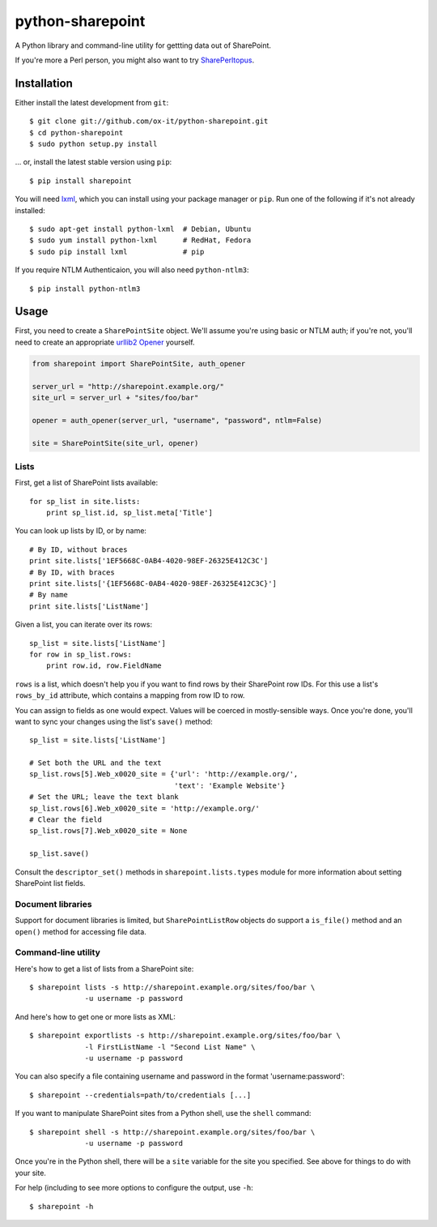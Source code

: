 python-sharepoint
=================

A Python library and command-line utility for gettting data out of SharePoint.

If you're more a Perl person, you might also want to try `SharePerltopus
<https://github.com/cgutteridge/SharePerltopus>`_.


Installation
------------

Either install the latest development from ``git``::

   $ git clone git://github.com/ox-it/python-sharepoint.git
   $ cd python-sharepoint
   $ sudo python setup.py install

... or, install the latest stable version using ``pip``::

   $ pip install sharepoint

You will need `lxml <http://lxml.de/>`_, which you can install using your
package manager or ``pip``. Run one of the following if it's not already
installed::

   $ sudo apt-get install python-lxml  # Debian, Ubuntu
   $ sudo yum install python-lxml      # RedHat, Fedora
   $ sudo pip install lxml             # pip

If you require NTLM Authenticaion, you will also need ``python-ntlm3``::

    $ pip install python-ntlm3

Usage
-----

First, you need to create a ``SharePointSite`` object. We'll assume you're
using basic or NTLM auth; if you're not, you'll need to create an appropriate `urllib2
Opener <http://docs.python.org/2/library/urllib2.html#urllib2.build_opener>`_
yourself.

.. code::

   from sharepoint import SharePointSite, auth_opener

   server_url = "http://sharepoint.example.org/"
   site_url = server_url + "sites/foo/bar"

   opener = auth_opener(server_url, "username", "password", ntlm=False)

   site = SharePointSite(site_url, opener)


Lists
~~~~~

First, get a list of SharePoint lists available::

   for sp_list in site.lists:
       print sp_list.id, sp_list.meta['Title']

You can look up lists by ID, or by name::

   # By ID, without braces
   print site.lists['1EF5668C-0AB4-4020-98EF-26325E412C3C']
   # By ID, with braces
   print site.lists['{1EF5668C-0AB4-4020-98EF-26325E412C3C}']
   # By name
   print site.lists['ListName']

Given a list, you can iterate over its rows::

   sp_list = site.lists['ListName']
   for row in sp_list.rows:
       print row.id, row.FieldName

``rows`` is a list, which doesn't help you if you want to find rows by their
SharePoint row IDs. For this use a list's ``rows_by_id`` attribute, which
contains a mapping from row ID to row.

You can assign to fields as one would expect. Values will be coerced in
mostly-sensible ways. Once you're done, you'll want to sync your changes
using the list's ``save()`` method::

   sp_list = site.lists['ListName']
   
   # Set both the URL and the text
   sp_list.rows[5].Web_x0020_site = {'url': 'http://example.org/',
                                     'text': 'Example Website'}
   # Set the URL; leave the text blank
   sp_list.rows[6].Web_x0020_site = 'http://example.org/'
   # Clear the field
   sp_list.rows[7].Web_x0020_site = None
   
   sp_list.save()

Consult the ``descriptor_set()`` methods in ``sharepoint.lists.types`` module
for more information about setting SharePoint list fields.


Document libraries
~~~~~~~~~~~~~~~~~~

Support for document libraries is limited, but ``SharePointListRow`` objects do
support a ``is_file()`` method and an ``open()`` method for accessing file
data.


Command-line utility
~~~~~~~~~~~~~~~~~~~~

Here's how to get a list of lists from a SharePoint site::

   $ sharepoint lists -s http://sharepoint.example.org/sites/foo/bar \
                -u username -p password

And here's how to get one or more lists as XML::

   $ sharepoint exportlists -s http://sharepoint.example.org/sites/foo/bar \
                -l FirstListName -l "Second List Name" \
                -u username -p password

You can also specify a file containing username and password in the format
'username:password'::

   $ sharepoint --credentials=path/to/credentials [...]

If you want to manipulate SharePoint sites from a Python shell, use the
``shell`` command::

   $ sharepoint shell -s http://sharepoint.example.org/sites/foo/bar \
                -u username -p password


Once you're in the Python shell, there will be a ``site`` variable for the
site you specified. See above for things to do with your site.

For help (including to see more options to configure the output, use ``-h``::

   $ sharepoint -h

